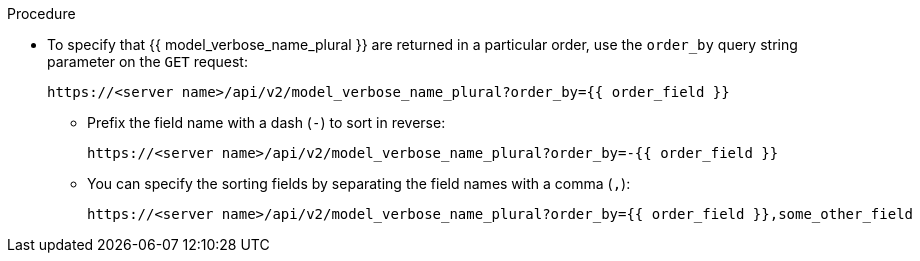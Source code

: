 [id="controller-api-sorting-in-api"]

.Procedure

* To specify that {{ model_verbose_name_plural }} are returned in a particular order, use the `order_by` query string parameter on the `GET` request:
+
[literal, options="nowrap" subs="+attributes"]
----
https://<server name>/api/v2/model_verbose_name_plural?order_by={{ order_field }}
----
+
** Prefix the field name with a dash (`-`) to sort in reverse:
+
[literal, options="nowrap" subs="+attributes"]
----
https://<server name>/api/v2/model_verbose_name_plural?order_by=-{{ order_field }}
----
+
** You can specify the sorting fields by separating the field names with a comma (`,`):
+
[literal, options="nowrap" subs="+attributes"]
----
https://<server name>/api/v2/model_verbose_name_plural?order_by={{ order_field }},some_other_field
----

